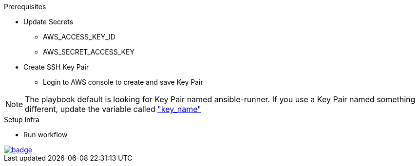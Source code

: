 .Prerequisites
* Update Secrets
** AWS_ACCESS_KEY_ID
** AWS_SECRET_ACCESS_KEY
* Create SSH Key Pair
** Login to AWS console to create and save Key Pair

NOTE: The playbook default is looking for Key Pair named ansible-runner.  
      If you use a Key Pair named something different, update the variable called link:https://github.com/r3dact3d/aws-cli/blob/main/infra-setup/aws-infra.yaml#L11["key_name"]


.Setup Infra
* Run workflow

image::https://github.com/r3dact3d/aws-cli/actions/workflows/ansible-flow.yaml/badge.svg[link="https://github.com/r3dact3d/aws-cli/actions/workflows/ansible-flow.yaml"]
